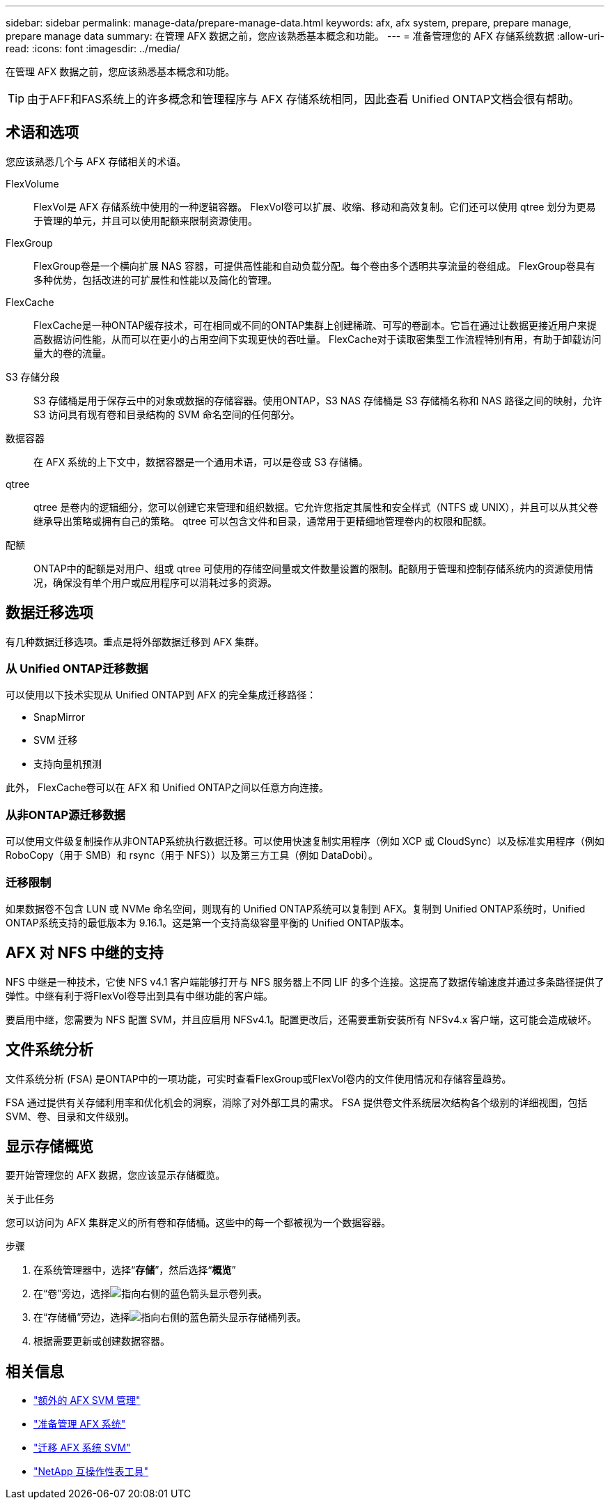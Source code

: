 ---
sidebar: sidebar 
permalink: manage-data/prepare-manage-data.html 
keywords: afx, afx system, prepare, prepare manage, prepare manage data 
summary: 在管理 AFX 数据之前，您应该熟悉基本概念和功能。 
---
= 准备管理您的 AFX 存储系统数据
:allow-uri-read: 
:icons: font
:imagesdir: ../media/


[role="lead"]
在管理 AFX 数据之前，您应该熟悉基本概念和功能。


TIP: 由于AFF和FAS系统上的许多概念和管理程序与 AFX 存储系统相同，因此查看 Unified ONTAP文档会很有帮助。



== 术语和选项

您应该熟悉几个与 AFX 存储相关的术语。

FlexVolume:: FlexVol是 AFX 存储系统中使用的一种逻辑容器。 FlexVol卷可以扩展、收缩、移动和高效复制。它们还可以使用 qtree 划分为更易于管理的单元，并且可以使用配额来限制资源使用。
FlexGroup:: FlexGroup卷是一个横向扩展 NAS 容器，可提供高性能和自动负载分配。每个卷由多个透明共享流量的卷组成。  FlexGroup卷具有多种优势，包括改进的可扩展性和性能以及简化的管理。
FlexCache:: FlexCache是一种ONTAP缓存技术，可在相同或不同的ONTAP集群上创建稀疏、可写的卷副本。它旨在通过让数据更接近用户来提高数据访问性能，从而可以在更小的占用空间下实现更快的吞吐量。  FlexCache对于读取密集型工作流程特别有用，有助于卸载访问量大的卷的流量。
S3 存储分段:: S3 存储桶是用于保存云中的对象或数据的存储容器。使用ONTAP，S3 NAS 存储桶是 S3 存储桶名称和 NAS 路径之间的映射，允许 S3 访问具有现有卷和目录结构的 SVM 命名空间的任何部分。
数据容器:: 在 AFX 系统的上下文中，数据容器是一个通用术语，可以是卷或 S3 存储桶。
qtree:: qtree 是卷内的逻辑细分，您可以创建它来管理和组织数据。它允许您指定其属性和安全样式（NTFS 或 UNIX），并且可以从其父卷继承导出策略或拥有自己的策略。  qtree 可以包含文件和目录，通常用于更精细地管理卷内的权限和配额。
配额:: ONTAP中的配额是对用户、组或 qtree 可使用的存储空间量或文件数量设置的限制。配额用于管理和控制存储系统内的资源使用情况，确保没有单个用户或应用程序可以消耗过多的资源。




== 数据迁移选项

有几种数据迁移选项。重点是将外部数据迁移到 AFX 集群。



=== 从 Unified ONTAP迁移数据

可以使用以下技术实现从 Unified ONTAP到 AFX 的完全集成迁移路径：

* SnapMirror
* SVM 迁移
* 支持向量机预测


此外， FlexCache卷可以在 AFX 和 Unified ONTAP之间以任意方向连接。



=== 从非ONTAP源迁移数据

可以使用文件级复制操作从非ONTAP系统执行数据迁移。可以使用快速复制实用程序（例如 XCP 或 CloudSync）以及标准实用程序（例如 RoboCopy（用于 SMB）和 rsync（用于 NFS））以及第三方工具（例如 DataDobi）。



=== 迁移限制

如果数据卷不包含 LUN 或 NVMe 命名空间，则现有的 Unified ONTAP系统可以复制到 AFX。复制到 Unified ONTAP系统时，Unified ONTAP系统支持的最低版本为 9.16.1。这是第一个支持高级容量平衡的 Unified ONTAP版本。



== AFX 对 NFS 中继的支持

NFS 中继是一种技术，它使 NFS v4.1 客户端能够打开与 NFS 服务器上不同 LIF 的多个连接。这提高了数据传输速度并通过多条路径提供了弹性。中继有利于将FlexVol卷导出到具有中继功能的客户端。

要启用中继，您需要为 NFS 配置 SVM，并且应启用 NFSv4.1。配置更改后，还需要重新安装所有 NFSv4.x 客户端，这可能会造成破坏。



== 文件系统分析

文件系统分析 (FSA) 是ONTAP中的一项功能，可实时查看FlexGroup或FlexVol卷内的文件使用情况和存储容量趋势。

FSA 通过提供有关存储利用率和优化机会的洞察，消除了对外部工具的需求。  FSA 提供卷文件系统层次结构各个级别的详细视图，包括 SVM、卷、目录和文件级别。



== 显示存储概览

要开始管理您的 AFX 数据，您应该显示存储概览。

.关于此任务
您可以访问为 AFX 集群定义的所有卷和存储桶。这些中的每一个都被视为一个数据容器。

.步骤
. 在系统管理器中，选择“*存储*”，然后选择“*概览*”
. 在“卷”旁边，选择image:icon_arrow.gif["指向右侧的蓝色箭头"]显示卷列表。
. 在“存储桶”旁边，选择image:icon_arrow.gif["指向右侧的蓝色箭头"]显示存储桶列表。
. 根据需要更新或创建数据容器。




== 相关信息

* link:../administer/additional-ontap-svm.html["额外的 AFX SVM 管理"]
* link:../get-started/prepare-cluster-admin.html["准备管理 AFX 系统"]
* link:../administer/migrate-svm.html["迁移 AFX 系统 SVM"]
* https://mysupport.netapp.com/matrix/["NetApp 互操作性表工具"^]

